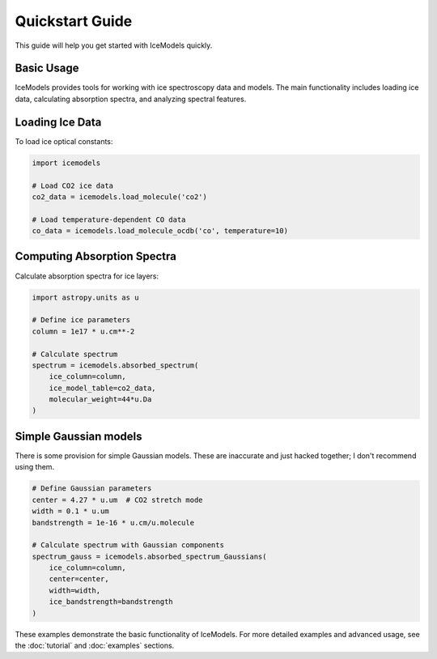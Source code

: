 Quickstart Guide
================

This guide will help you get started with IceModels quickly.

Basic Usage
-----------

IceModels provides tools for working with ice spectroscopy data and models.
The main functionality includes loading ice data, calculating absorption spectra,
and analyzing spectral features.

Loading Ice Data
----------------

To load ice optical constants:

.. code-block:: python

    import icemodels

    # Load CO2 ice data
    co2_data = icemodels.load_molecule('co2')

    # Load temperature-dependent CO data
    co_data = icemodels.load_molecule_ocdb('co', temperature=10)

Computing Absorption Spectra
----------------------------

Calculate absorption spectra for ice layers:

.. code-block:: python

    import astropy.units as u

    # Define ice parameters
    column = 1e17 * u.cm**-2

    # Calculate spectrum
    spectrum = icemodels.absorbed_spectrum(
        ice_column=column,
        ice_model_table=co2_data,
        molecular_weight=44*u.Da
    )

Simple Gaussian models
----------------------

There is some provision for simple Gaussian models.  These are inaccurate and just hacked together; I don't recommend using them.

.. code-block:: python

    # Define Gaussian parameters
    center = 4.27 * u.um  # CO2 stretch mode
    width = 0.1 * u.um
    bandstrength = 1e-16 * u.cm/u.molecule

    # Calculate spectrum with Gaussian components
    spectrum_gauss = icemodels.absorbed_spectrum_Gaussians(
        ice_column=column,
        center=center,
        width=width,
        ice_bandstrength=bandstrength
    )

These examples demonstrate the basic functionality of IceModels. For more detailed examples and advanced usage, see the :doc:`tutorial` and :doc:`examples` sections.